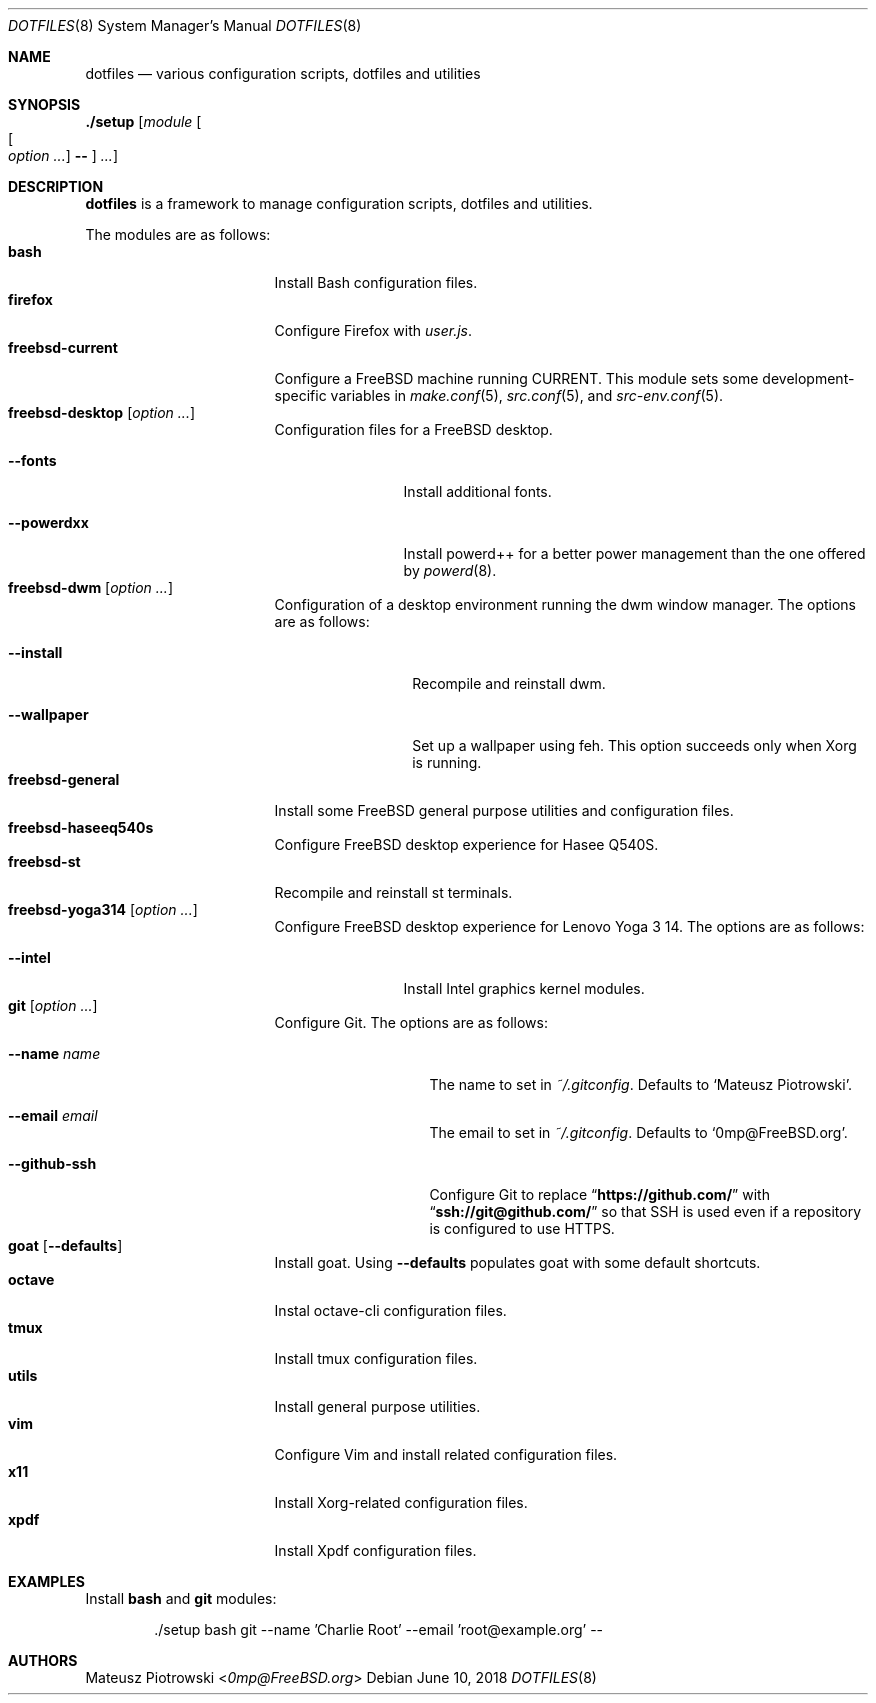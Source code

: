 .\"
.\" SPDX-License-Identifier: BSD-2-Clause-FreeBSD
.\"
.\" Copyright (c) 2018 Mateusz Piotrowski <0mp@FreeBSD.org>
.\"
.\" Redistribution and use in source and binary forms, with or without
.\" modification, are permitted provided that the following conditions
.\" are met:
.\" 1. Redistributions of source code must retain the above copyright
.\"    notice, this list of conditions and the following disclaimer.
.\" 2. Redistributions in binary form must reproduce the above copyright
.\"    notice, this list of conditions and the following disclaimer in the
.\"    documentation and/or other materials provided with the distribution.
.\"
.\" THIS SOFTWARE IS PROVIDED BY THE AUTHOR AND CONTRIBUTORS ``AS IS'' AND
.\" ANY EXPRESS OR IMPLIED WARRANTIES, INCLUDING, BUT NOT LIMITED TO, THE
.\" IMPLIED WARRANTIES OF MERCHANTABILITY AND FITNESS FOR A PARTICULAR PURPOSE
.\" ARE DISCLAIMED.  IN NO EVENT SHALL THE AUTHOR OR CONTRIBUTORS BE LIABLE
.\" FOR ANY DIRECT, INDIRECT, INCIDENTAL, SPECIAL, EXEMPLARY, OR CONSEQUENTIAL
.\" DAMAGES (INCLUDING, BUT NOT LIMITED TO, PROCUREMENT OF SUBSTITUTE GOODS
.\" OR SERVICES; LOSS OF USE, DATA, OR PROFITS; OR BUSINESS INTERRUPTION)
.\" HOWEVER CAUSED AND ON ANY THEORY OF LIABILITY, WHETHER IN CONTRACT, STRICT
.\" LIABILITY, OR TORT (INCLUDING NEGLIGENCE OR OTHERWISE) ARISING IN ANY WAY
.\" OUT OF THE USE OF THIS SOFTWARE, EVEN IF ADVISED OF THE POSSIBILITY OF
.\" SUCH DAMAGE.
.\"
.Dd June 10, 2018
.Dt DOTFILES 8
.Os
.Sh NAME
.Nm dotfiles
.Nd "various configuration scripts, dotfiles and utilities"
.Sh SYNOPSIS
.Cm ./setup
.Op Ar module Oo Oo Ar option ... Oc Cm -- Oc Ar ...
.Sh DESCRIPTION
.Nm
is a framework to manage configuration scripts, dotfiles and utilities.
.Pp
The modules are as follows:
.Bl -tag -width ".Cm freebsd-desktop" -compact
.It Cm bash
Install Bash
configuration files.
.It Cm firefox
Configure Firefox with
.Pa user.js .
.It Cm freebsd-current
Configure a
.Fx
machine running CURRENT.
This module sets some development-specific variables in
.Xr make.conf 5 ,
.Xr src.conf 5 ,
and
.Xr src-env.conf 5 .
.It Cm freebsd-desktop Op Ar option ...
Configuration files for a
.Fx
desktop.
.Bl -tag -width ".Fl -powerdxx"
.It Fl -fonts
Install additional fonts.
.It Fl -powerdxx
Install powerd++ for a better power management than the one offered by
.Xr powerd 8 .
.El
.It Cm freebsd-dwm Op Ar option ...
Configuration of a desktop environment running the dwm window manager.
The options are as follows:
.Bl -tag -width ".Fl -wallpaper"
.It Fl -install
Recompile and reinstall dwm.
.It Fl -wallpaper
Set up a wallpaper using feh.
This option succeeds only when Xorg is running.
.El
.It Cm freebsd-general
Install some
.Fx
general purpose utilities and configuration files.
.It Cm freebsd-haseeq540s
Configure
.Fx
desktop experience for Hasee Q540S.
.It Cm freebsd-st
Recompile and reinstall st terminals.
.It Cm freebsd-yoga314 Op Ar option ...
Configure
.Fx
desktop experience for Lenovo Yoga 3 14.
The options are as follows:
.Bl -tag -width ".Fl -powerdxx"
.It Fl -intel
Install Intel graphics kernel modules.
.El
.It Cm git Op Ar option ...
Configure Git.
The options are as follows:
.Bl -tag -width ".Fl -github-ssh"
.It Fl -name Ar name
The name to set in
.Pa ~/.gitconfig .
Defaults to
.Sq Mateusz Piotrowski .
.It Fl -email Ar email
The email to set in
.Pa ~/.gitconfig .
Defaults to
.Sq 0mp@FreeBSD.org .
.It Fl -github-ssh
Configure Git to replace
.Dq Li "https://github.com/"
with
.Dq Li "ssh://git@github.com/"
so that SSH is used even if a repository is configured to use HTTPS.
.El
.It Cm goat Op Fl -defaults
Install goat.
Using
.Fl -defaults
populates goat with some default shortcuts.
.It Cm octave
Instal octave-cli configuration files.
.It Cm tmux
Install tmux configuration files.
.It Cm utils
Install general purpose utilities.
.It Cm vim
Configure Vim and install related configuration files.
.It Cm x11
Install Xorg-related configuration files.
.It Cm xpdf
Install Xpdf configuration files.
.El
.Sh EXAMPLES
Install
.Cm bash
and
.Cm git
modules:
.Bd -literal -offset indent
\&./setup bash git --name 'Charlie Root' --email 'root@example.org' --
.Ed
.Sh AUTHORS
.An Mateusz Piotrowski Aq Mt 0mp@FreeBSD.org
